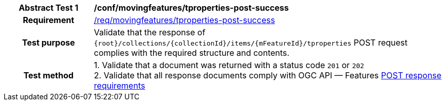 [[conf_mf_tproperties_post_success]]
[cols=">20h,<80d",width="100%"]
|===
|*Abstract Test {counter:conf-id}* |*/conf/movingfeatures/tproperties-post-success*
|Requirement    | <<req_mf-tproperties-response-post, /req/movingfeatures/tproperties-post-success>>
|Test purpose   | Validate that the response of `{root}/collections/{collectionId}/items/{mFeatureId}/tproperties` POST request complies with the required structure and contents.
|Test method    |
1. Validate that a document was returned with a status code `201` or `202` +
2. Validate that all response documents comply with OGC API — Features link:http://docs.ogc.org/DRAFTS/20-002.html#_response[POST response requirements]
|===